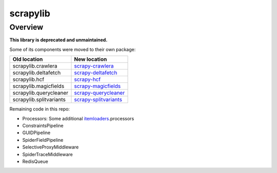 =========
scrapylib
=========

Overview
========

**This library is deprecated and unmaintained.**

Some of its components were moved to their own package:

+--------------------------+------------------------------------------------+
| Old location             | New location                                   |
+==========================+================================================+
| scrapylib.crawlera       | `scrapy-crawlera`_                             |
+--------------------------+------------------------------------------------+
| scrapylib.deltafetch     | `scrapy-deltafetch`_                           |
+--------------------------+------------------------------------------------+
| scrapylib.hcf            | `scrapy-hcf`_                                  |
+--------------------------+------------------------------------------------+
| scrapylib.magicfields    | `scrapy-magicfields`_                          |
+--------------------------+------------------------------------------------+
| scrapylib.querycleaner   | `scrapy-querycleaner`_                         |
+--------------------------+------------------------------------------------+
| scrapylib.splitvariants  | `scrapy-splitvariants`_                        |
+--------------------------+------------------------------------------------+

Remaining code in this repo:

- Processors: Some additional `itemloaders`_.processors

- ConstraintsPipeline

- GUIDPipeline

- SpiderFieldPipeline

- SelectiveProxyMiddleware

- SpiderTraceMiddleware

- RedisQueue

.. _scrapy-crawlera: https://github.com/scrapy-plugins/scrapy-crawlera
.. _scrapy-deltafetch: https://github.com/scrapy-plugins/scrapy-deltafetch
.. _scrapy-hcf: https://github.com/scrapy-plugins/scrapy-hcf
.. _scrapy-magicfields: https://github.com/scrapy-plugins/scrapy-magicfields
.. _scrapy-querycleaner: https://github.com/scrapy-plugins/scrapy-querycleaner
.. _scrapy-splitvariants: https://github.com/scrapy-plugins/scrapy-splitvariants
.. _itemloaders: https://github.com/scrapy/itemloaders
